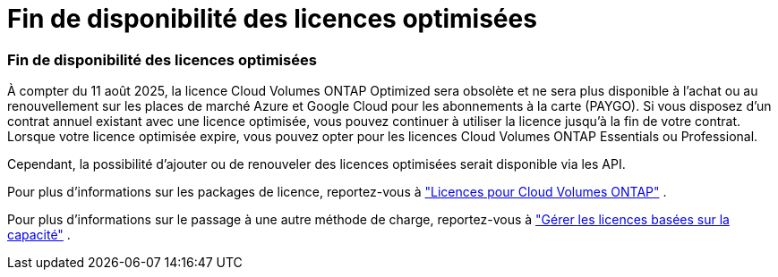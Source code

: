 = Fin de disponibilité des licences optimisées
:allow-uri-read: 




=== Fin de disponibilité des licences optimisées

À compter du 11 août 2025, la licence Cloud Volumes ONTAP Optimized sera obsolète et ne sera plus disponible à l’achat ou au renouvellement sur les places de marché Azure et Google Cloud pour les abonnements à la carte (PAYGO).  Si vous disposez d'un contrat annuel existant avec une licence optimisée, vous pouvez continuer à utiliser la licence jusqu'à la fin de votre contrat.  Lorsque votre licence optimisée expire, vous pouvez opter pour les licences Cloud Volumes ONTAP Essentials ou Professional.

Cependant, la possibilité d’ajouter ou de renouveler des licences optimisées serait disponible via les API.

Pour plus d'informations sur les packages de licence, reportez-vous à https://docs.netapp.com/us-en/bluexp-cloud-volumes-ontap/concept-licensing.html["Licences pour Cloud Volumes ONTAP"^] .

Pour plus d'informations sur le passage à une autre méthode de charge, reportez-vous à https://docs.netapp.com/us-en/bluexp-cloud-volumes-ontap/task-manage-capacity-licenses.html["Gérer les licences basées sur la capacité"^] .
